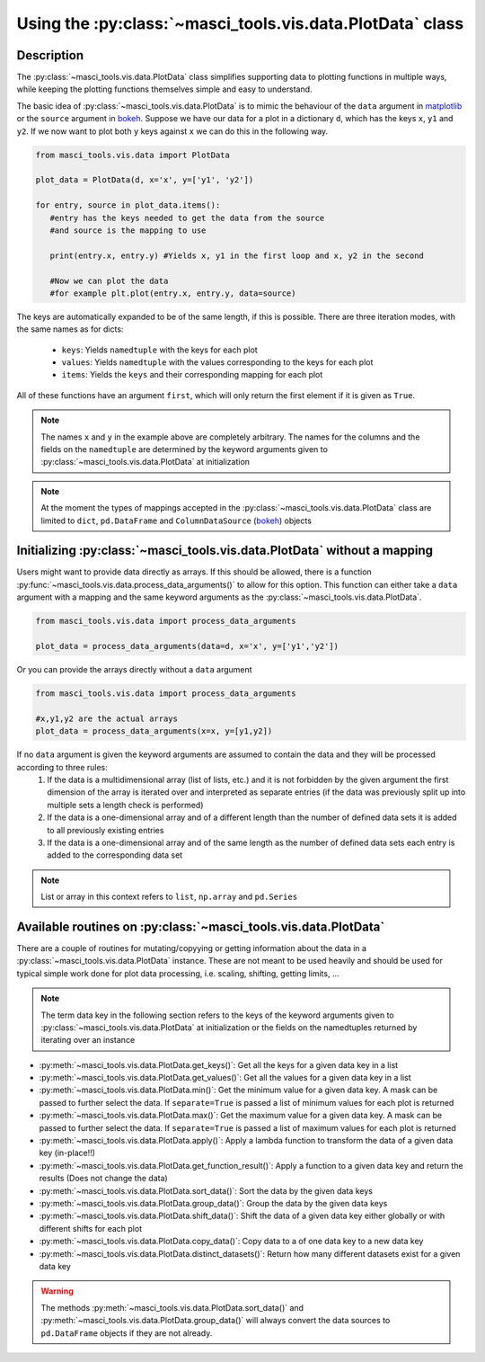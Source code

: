 .. _devguideplotdata:

Using the :py:class:`~masci_tools.vis.data.PlotData` class
++++++++++++++++++++++++++++++++++++++++++++++++++++++++++++++++

.. _matplotlib: https://matplotlib.org/stable/index.html
.. _bokeh: https://docs.bokeh.org/en/latest/index.html

Description
------------

The :py:class:`~masci_tools.vis.data.PlotData` class simplifies supporting data to plotting functions in multiple ways, while keeping the plotting functions themselves simple and easy to understand.

The basic idea of :py:class:`~masci_tools.vis.data.PlotData` is to mimic the behaviour of the ``data`` argument in `matplotlib`_ or the ``source`` argument in `bokeh`_. Suppose we have our data for a plot in a dictionary ``d``, which has the keys ``x``, ``y1`` and ``y2``. If we now want to plot both ``y`` keys against ``x`` we can do this in the following way.

.. code-block::

   from masci_tools.vis.data import PlotData

   plot_data = PlotData(d, x='x', y=['y1', 'y2'])

   for entry, source in plot_data.items():
      #entry has the keys needed to get the data from the source
      #and source is the mapping to use

      print(entry.x, entry.y) #Yields x, y1 in the first loop and x, y2 in the second

      #Now we can plot the data
      #for example plt.plot(entry.x, entry.y, data=source)

The keys are automatically expanded to be of the same length, if this is possible. There are three iteration modes, with the same names as for dicts:

   - ``keys``: Yields ``namedtuple`` with the keys for each plot
   - ``values``: Yields ``namedtuple`` with the values corresponding to the keys for each plot
   - ``items``: Yields the ``keys`` and their corresponding mapping for each plot

All of these functions have an argument ``first``, which will only return the first element if it is given as ``True``.

.. note::
   The names ``x`` and ``y`` in the example above are completely arbitrary. The names for the columns and the fields on the ``namedtuple`` are determined by the keyword arguments given to :py:class:`~masci_tools.vis.data.PlotData` at initialization

.. note::
   At the moment the types of mappings accepted in the :py:class:`~masci_tools.vis.data.PlotData` class are limited to ``dict``, ``pd.DataFrame`` and ``ColumnDataSource`` (`bokeh`_) objects

Initializing :py:class:`~masci_tools.vis.data.PlotData` without a mapping
----------------------------------------------------------------------------------

Users might want to provide data directly as arrays. If this should be allowed, there is a function :py:func:`~masci_tools.vis.data.process_data_arguments()` to allow for this option. This function can either take a ``data`` argument with a mapping and the same keyword arguments as the :py:class:`~masci_tools.vis.data.PlotData`.

.. code-block::

   from masci_tools.vis.data import process_data_arguments

   plot_data = process_data_arguments(data=d, x='x', y=['y1','y2'])

Or you can provide the arrays directly without a ``data`` argument

.. code-block::

   from masci_tools.vis.data import process_data_arguments

   #x,y1,y2 are the actual arrays
   plot_data = process_data_arguments(x=x, y=[y1,y2])

If no ``data`` argument is given the keyword arguments are assumed to contain the data and they will be processed according to three rules:
   1. If the data is a multidimensional array (list of lists, etc.) and it is not forbidden by the given argument the first dimension of the array is iterated over and interpreted as separate entries (if the data was previously split up into multiple sets a length check is performed)
   2. If the data is a one-dimensional array and of a different length than the number of defined data sets it is added to all previously existing entries
   3. If the data is a one-dimensional array and of the same length as the number of defined data sets each entry is added to the corresponding data set

.. note::
   List or array in this context refers to ``list``, ``np.array`` and ``pd.Series``

Available routines on :py:class:`~masci_tools.vis.data.PlotData`
----------------------------------------------------------------------

There are a couple of routines for mutating/copyying or getting information about the data in a :py:class:`~masci_tools.vis.data.PlotData` instance. These are not meant to be used heavily and should be used for typical simple work done for plot data processing, i.e. scaling, shifting, getting limits, ...

.. note::
   The term data key in the following section refers to the keys of the keyword arguments given to :py:class:`~masci_tools.vis.data.PlotData` at initialization or the fields on the namedtuples returned by iterating over an instance

- :py:meth:`~masci_tools.vis.data.PlotData.get_keys()`: Get all the keys for a given data key in a list
- :py:meth:`~masci_tools.vis.data.PlotData.get_values()`: Get all the values for a given data key in a list
- :py:meth:`~masci_tools.vis.data.PlotData.min()`: Get the minimum value for a given data key. A mask can be passed to further select the data. If ``separate=True`` is passed a list of minimum values for each plot is returned
- :py:meth:`~masci_tools.vis.data.PlotData.max()`: Get the maximum value for a given data key. A mask can be passed to further select the data. If ``separate=True`` is passed a list of maximum values for each plot is returned
- :py:meth:`~masci_tools.vis.data.PlotData.apply()`: Apply a lambda function to transform the data of a given data key (in-place!!)
- :py:meth:`~masci_tools.vis.data.PlotData.get_function_result()`: Apply a function to a given data key and return the results (Does not change the data)
- :py:meth:`~masci_tools.vis.data.PlotData.sort_data()`: Sort the data by the given data keys
- :py:meth:`~masci_tools.vis.data.PlotData.group_data()`: Group the data by the given data keys
- :py:meth:`~masci_tools.vis.data.PlotData.shift_data()`: Shift the data of a given data key either globally or with different shifts for each plot
- :py:meth:`~masci_tools.vis.data.PlotData.copy_data()`: Copy data to a of one data key to a new data key
- :py:meth:`~masci_tools.vis.data.PlotData.distinct_datasets()`: Return how many different datasets exist for a given data key

.. warning::
   The methods :py:meth:`~masci_tools.vis.data.PlotData.sort_data()` and :py:meth:`~masci_tools.vis.data.PlotData.group_data()` will always convert the data sources to ``pd.DataFrame`` objects if they are not already.
